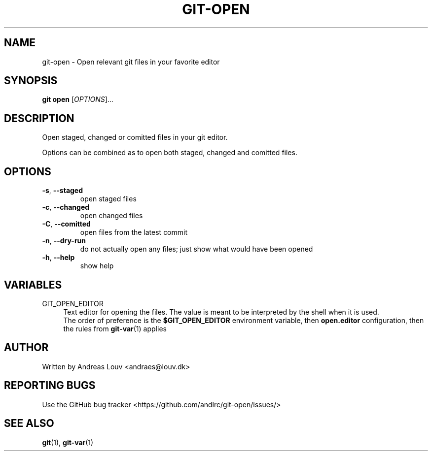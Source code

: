 .TH "GIT\-OPEN" "1" "03/22/2021" "" "Extension to git"
.SH "NAME"
git-open \- Open relevant git files in your favorite editor
.SH "SYNOPSIS"
.B git open
[\fIOPTIONS\fR]...
.SH "DESCRIPTION"
.PP
Open staged, changed or comitted files in your git editor.

Options can be combined as to open both staged, changed and comitted files.
.SH "OPTIONS"
.TP
\fB-s\fR, \fB--staged\fR
open staged files
.TP
\fB-c\fR, \fB--changed\fR
open changed files
.TP
\fB-C\fR, \fB--comitted\fR
open files from the latest commit
.TP
\fB-n\fR, \fB--dry-run\fR
do not actually open any files; just show what would have been opened
.TP
\fB-h\fR, \fB--help\fR
show help
.SH "VARIABLES"
.PP
GIT_OPEN_EDITOR
.RS 4
Text editor for opening the files\&. The value is meant to be interpreted by the shell when it is used\&.
.br
The order of preference is the \fB$GIT_OPEN_EDITOR\fR environment variable, then \fBopen.editor\fR configuration, then the rules from
.BR git-var (1)
applies
.RE
.SH "AUTHOR"
Written by Andreas Louv <andraes@louv.dk>
.SH "REPORTING BUGS"
Use the GitHub bug tracker <https://github.com/andlrc/git-open/issues/>
.SH "SEE ALSO"
.BR git (1),
.BR git-var (1)
